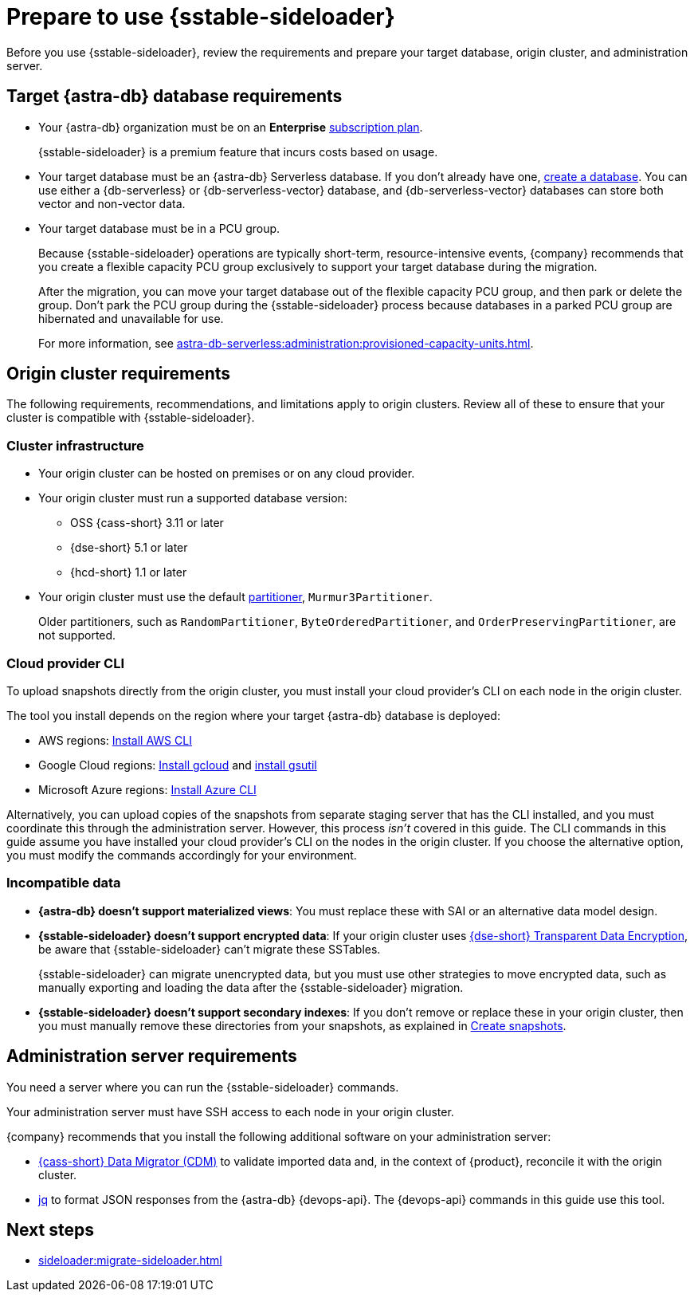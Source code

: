 = Prepare to use {sstable-sideloader}
:description: Before you use {sstable-sideloader}, review the requirements and prepare your target database, origin cluster, and administration server.

{description}

== Target {astra-db} database requirements

* Your {astra-db} organization must be on an *Enterprise* xref:astra-db-serverless:administration:subscription-plans.adoc[subscription plan].
+
{sstable-sideloader} is a premium feature that incurs costs based on usage.

* Your target database must be an {astra-db} Serverless database.
If you don't already have one, xref:astra-db-serverless:databases:create-database.adoc[create a database].
You can use either a {db-serverless} or {db-serverless-vector} database, and {db-serverless-vector} databases can store both vector and non-vector data.

* Your target database must be in a PCU group.
+
Because {sstable-sideloader} operations are typically short-term, resource-intensive events, {company} recommends that you create a flexible capacity PCU group exclusively to support your target database during the migration.
+
After the migration, you can move your target database out of the flexible capacity PCU group, and then park or delete the group.
Don't park the PCU group during the {sstable-sideloader} process because databases in a parked PCU group are hibernated and unavailable for use.
+
For more information, see xref:astra-db-serverless:administration:provisioned-capacity-units.adoc[].

//TODO: Replace line 18 after merging the PCU PR:
//Because {sstable-sideloader} operations are typically short-term, resource-intensive events, {company} recommends that you xref:astra-db-serverless:administration:create-pcu.adoc#flexible-capacity[create a flexible capacity PCU group] exclusively to support your target database during the migration.

[#origin-cluster-requirements]
== Origin cluster requirements

The following requirements, recommendations, and limitations apply to origin clusters.
Review all of these to ensure that your cluster is compatible with {sstable-sideloader}.

=== Cluster infrastructure

* Your origin cluster can be hosted on premises or on any cloud provider.

* Your origin cluster must run a supported database version:
+
** OSS {cass-short} 3.11 or later
** {dse-short} 5.1 or later
** {hcd-short} 1.1 or later
//Due to a potential occasional issue affecting SSTables generated by C* 3.0 / DSE 5.0. Until the fix is rolled out, we need to restrict the SSTable versions.

* Your origin cluster must use the default https://cassandra.apache.org/doc/stable/cassandra/configuration/cass_yaml_file.html#partitioner[partitioner], `Murmur3Partitioner`.
+
Older partitioners, such as `RandomPartitioner`, `ByteOrderedPartitioner`, and `OrderPreservingPartitioner`, are not supported.

=== Cloud provider CLI

To upload snapshots directly from the origin cluster, you must install your cloud provider's CLI on each node in the origin cluster.

The tool you install depends on the region where your target {astra-db} database is deployed:

* AWS regions: https://docs.aws.amazon.com/cli/latest/userguide/getting-started-install.html[Install AWS CLI]
* Google Cloud regions: https://cloud.google.com/sdk/docs/install-sdk[Install gcloud] and https://cloud.google.com/storage/docs/gsutil_install[install gsutil]
* Microsoft Azure regions: https://learn.microsoft.com/en-us/cli/azure/install-azure-cli[Install Azure CLI]

Alternatively, you can upload copies of the snapshots from separate staging server that has the CLI installed, and you must coordinate this through the administration server.
However, this process _isn't_ covered in this guide.
The CLI commands in this guide assume you have installed your cloud provider's CLI on the nodes in the origin cluster.
If you choose the alternative option, you must modify the commands accordingly for your environment.

=== Incompatible data

* *{astra-db} doesn't support materialized views*: You must replace these with SAI or an alternative data model design.

* *{sstable-sideloader} doesn't support encrypted data*: If your origin cluster uses xref:6.9@dse:securing:transparent-data-encryption.adoc[{dse-short} Transparent Data Encryption], be aware that {sstable-sideloader} can't migrate these SSTables.
+
{sstable-sideloader} can migrate unencrypted data, but you must use other strategies to move encrypted data, such as manually exporting and loading the data after the {sstable-sideloader} migration.

* *{sstable-sideloader} doesn't support secondary indexes*: If you don't remove or replace these in your origin cluster, then you must manually remove these directories from your snapshots, as explained in xref:sideloader:migrate-sideloader.adoc#create-snapshots[Create snapshots].

== Administration server requirements

You need a server where you can run the {sstable-sideloader} commands.

Your administration server must have SSH access to each node in your origin cluster.

{company} recommends that you install the following additional software on your administration server:

* https://github.com/datastax/cassandra-data-migrator[{cass-short} Data Migrator (CDM)] to validate imported data and, in the context of {product}, reconcile it with the origin cluster.
* https://jqlang.github.io/jq/[jq] to format JSON responses from the {astra-db} {devops-api}.
The {devops-api} commands in this guide use this tool.

== Next steps

* xref:sideloader:migrate-sideloader.adoc[]